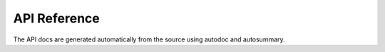 API Reference
=============

The API docs are generated automatically from the source using autodoc and autosummary.

.. autosummary::
   :toctree: generated
   :recursive:

   opticalib
